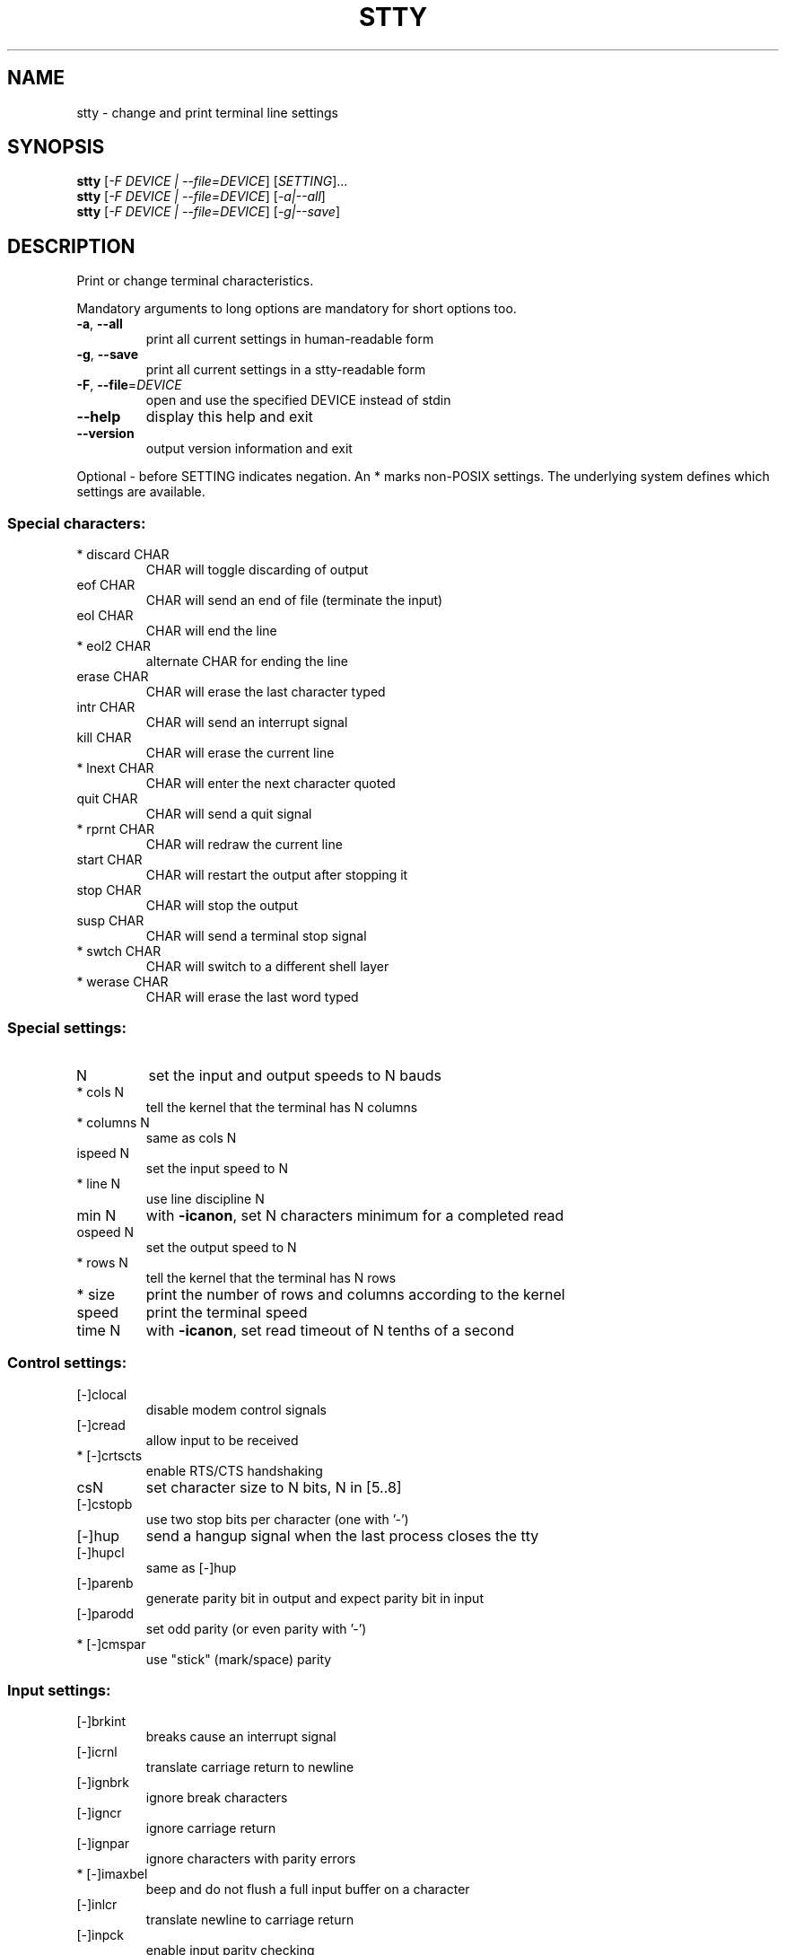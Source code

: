 .\" DO NOT MODIFY THIS FILE!  It was generated by help2man 1.43.3.
.TH STTY "1" "July 2015" "GNU coreutils 8.24" "User Commands"
.SH NAME
stty \- change and print terminal line settings
.SH SYNOPSIS
.B stty
[\fI-F DEVICE | --file=DEVICE\fR] [\fISETTING\fR]...
.br
.B stty
[\fI-F DEVICE | --file=DEVICE\fR] [\fI-a|--all\fR]
.br
.B stty
[\fI-F DEVICE | --file=DEVICE\fR] [\fI-g|--save\fR]
.SH DESCRIPTION
.\" Add any additional description here
.PP
Print or change terminal characteristics.
.PP
Mandatory arguments to long options are mandatory for short options too.
.TP
\fB\-a\fR, \fB\-\-all\fR
print all current settings in human\-readable form
.TP
\fB\-g\fR, \fB\-\-save\fR
print all current settings in a stty\-readable form
.TP
\fB\-F\fR, \fB\-\-file\fR=\fIDEVICE\fR
open and use the specified DEVICE instead of stdin
.TP
\fB\-\-help\fR
display this help and exit
.TP
\fB\-\-version\fR
output version information and exit
.PP
Optional \- before SETTING indicates negation.  An * marks non\-POSIX
settings.  The underlying system defines which settings are available.
.SS "Special characters:"
.TP
* discard CHAR
CHAR will toggle discarding of output
.TP
eof CHAR
CHAR will send an end of file (terminate the input)
.TP
eol CHAR
CHAR will end the line
.TP
* eol2 CHAR
alternate CHAR for ending the line
.TP
erase CHAR
CHAR will erase the last character typed
.TP
intr CHAR
CHAR will send an interrupt signal
.TP
kill CHAR
CHAR will erase the current line
.TP
* lnext CHAR
CHAR will enter the next character quoted
.TP
quit CHAR
CHAR will send a quit signal
.TP
* rprnt CHAR
CHAR will redraw the current line
.TP
start CHAR
CHAR will restart the output after stopping it
.TP
stop CHAR
CHAR will stop the output
.TP
susp CHAR
CHAR will send a terminal stop signal
.TP
* swtch CHAR
CHAR will switch to a different shell layer
.TP
* werase CHAR
CHAR will erase the last word typed
.SS "Special settings:"
.TP
N
set the input and output speeds to N bauds
.TP
* cols N
tell the kernel that the terminal has N columns
.TP
* columns N
same as cols N
.TP
ispeed N
set the input speed to N
.TP
* line N
use line discipline N
.TP
min N
with \fB\-icanon\fR, set N characters minimum for a completed read
.TP
ospeed N
set the output speed to N
.TP
* rows N
tell the kernel that the terminal has N rows
.TP
* size
print the number of rows and columns according to the kernel
.TP
speed
print the terminal speed
.TP
time N
with \fB\-icanon\fR, set read timeout of N tenths of a second
.SS "Control settings:"
.TP
[\-]clocal
disable modem control signals
.TP
[\-]cread
allow input to be received
.TP
* [\-]crtscts
enable RTS/CTS handshaking
.TP
csN
set character size to N bits, N in [5..8]
.TP
[\-]cstopb
use two stop bits per character (one with '\-')
.TP
[\-]hup
send a hangup signal when the last process closes the tty
.TP
[\-]hupcl
same as [\-]hup
.TP
[\-]parenb
generate parity bit in output and expect parity bit in input
.TP
[\-]parodd
set odd parity (or even parity with '\-')
.TP
* [\-]cmspar
use "stick" (mark/space) parity
.SS "Input settings:"
.TP
[\-]brkint
breaks cause an interrupt signal
.TP
[\-]icrnl
translate carriage return to newline
.TP
[\-]ignbrk
ignore break characters
.TP
[\-]igncr
ignore carriage return
.TP
[\-]ignpar
ignore characters with parity errors
.TP
* [\-]imaxbel
beep and do not flush a full input buffer on a character
.TP
[\-]inlcr
translate newline to carriage return
.TP
[\-]inpck
enable input parity checking
.TP
[\-]istrip
clear high (8th) bit of input characters
.TP
* [\-]iutf8
assume input characters are UTF\-8 encoded
.TP
* [\-]iuclc
translate uppercase characters to lowercase
.TP
* [\-]ixany
let any character restart output, not only start character
.TP
[\-]ixoff
enable sending of start/stop characters
.TP
[\-]ixon
enable XON/XOFF flow control
.TP
[\-]parmrk
mark parity errors (with a 255\-0\-character sequence)
.TP
[\-]tandem
same as [\-]ixoff
.SS "Output settings:"
.TP
* bsN
backspace delay style, N in [0..1]
.TP
* crN
carriage return delay style, N in [0..3]
.TP
* ffN
form feed delay style, N in [0..1]
.TP
* nlN
newline delay style, N in [0..1]
.TP
* [\-]ocrnl
translate carriage return to newline
.TP
* [\-]ofdel
use delete characters for fill instead of NUL characters
.TP
* [\-]ofill
use fill (padding) characters instead of timing for delays
.TP
* [\-]olcuc
translate lowercase characters to uppercase
.TP
* [\-]onlcr
translate newline to carriage return\-newline
.TP
* [\-]onlret
newline performs a carriage return
.TP
* [\-]onocr
do not print carriage returns in the first column
.TP
[\-]opost
postprocess output
.TP
* tabN
horizontal tab delay style, N in [0..3]
.TP
* tabs
same as tab0
.TP
* \fB\-tabs\fR
same as tab3
.TP
* vtN
vertical tab delay style, N in [0..1]
.SS "Local settings:"
.TP
[\-]crterase
echo erase characters as backspace\-space\-backspace
.TP
* crtkill
kill all line by obeying the echoprt and echoe settings
.TP
* \fB\-crtkill\fR
kill all line by obeying the echoctl and echok settings
.TP
* [\-]ctlecho
echo control characters in hat notation ('^c')
.TP
[\-]echo
echo input characters
.TP
* [\-]echoctl
same as [\-]ctlecho
.TP
[\-]echoe
same as [\-]crterase
.TP
[\-]echok
echo a newline after a kill character
.TP
* [\-]echoke
same as [\-]crtkill
.TP
[\-]echonl
echo newline even if not echoing other characters
.TP
* [\-]echoprt
echo erased characters backward, between '\e' and '/'
.TP
* [\-]extproc
enable "LINEMODE"; useful with high latency links
.TP
[\-]icanon
enable special characters: erase, kill, werase, rprnt
.TP
[\-]iexten
enable non\-POSIX special characters
.TP
[\-]isig
enable interrupt, quit, and suspend special characters
.TP
[\-]noflsh
disable flushing after interrupt and quit special characters
.TP
* [\-]prterase
same as [\-]echoprt
.TP
* [\-]tostop
stop background jobs that try to write to the terminal
.TP
* [\-]xcase
with icanon, escape with '\e' for uppercase characters
.SS "Combination settings:"
.TP
* [\-]LCASE
same as [\-]lcase
.TP
cbreak
same as \fB\-icanon\fR
.TP
\fB\-cbreak\fR
same as icanon
.TP
cooked
same as brkint ignpar istrip icrnl ixon opost isig
icanon, eof and eol characters to their default values
.TP
\fB\-cooked\fR
same as raw
.TP
crt
same as echoe echoctl echoke
.TP
dec
same as echoe echoctl echoke \fB\-ixany\fR intr ^c erase 0177
kill ^u
.TP
* [\-]decctlq
same as [\-]ixany
.TP
ek
erase and kill characters to their default values
.TP
evenp
same as parenb \fB\-parodd\fR cs7
.TP
\fB\-evenp\fR
same as \fB\-parenb\fR cs8
.TP
* [\-]lcase
same as xcase iuclc olcuc
.TP
litout
same as \fB\-parenb\fR \fB\-istrip\fR \fB\-opost\fR cs8
.TP
\fB\-litout\fR
same as parenb istrip opost cs7
.TP
nl
same as \fB\-icrnl\fR \fB\-onlcr\fR
.TP
\fB\-nl\fR
same as icrnl \fB\-inlcr\fR \fB\-igncr\fR onlcr \fB\-ocrnl\fR \fB\-onlret\fR
.TP
oddp
same as parenb parodd cs7
.TP
\fB\-oddp\fR
same as \fB\-parenb\fR cs8
.TP
[\-]parity
same as [\-]evenp
.TP
pass8
same as \fB\-parenb\fR \fB\-istrip\fR cs8
.TP
\fB\-pass8\fR
same as parenb istrip cs7
.TP
raw
same as \fB\-ignbrk\fR \fB\-brkint\fR \fB\-ignpar\fR \fB\-parmrk\fR \fB\-inpck\fR \fB\-istrip\fR
\fB\-inlcr\fR \fB\-igncr\fR \fB\-icrnl\fR \fB\-ixon\fR \fB\-ixoff\fR \fB\-icanon\fR \fB\-opost\fR
\fB\-isig\fR \fB\-iuclc\fR \fB\-ixany\fR \fB\-imaxbel\fR \fB\-xcase\fR min 1 time 0
.TP
\fB\-raw\fR
same as cooked
.TP
sane
same as cread \fB\-ignbrk\fR brkint \fB\-inlcr\fR \fB\-igncr\fR icrnl
icanon iexten echo echoe echok \fB\-echonl\fR \fB\-noflsh\fR
\fB\-ixoff\fR \fB\-iutf8\fR \fB\-iuclc\fR \fB\-ixany\fR imaxbel \fB\-xcase\fR \fB\-olcuc\fR \fB\-ocrnl\fR
opost \fB\-ofill\fR onlcr \fB\-onocr\fR \fB\-onlret\fR nl0 cr0 tab0 bs0 vt0 ff0
isig \fB\-tostop\fR \fB\-ofdel\fR \fB\-echoprt\fR echoctl echoke \fB\-extproc\fR,
all special characters to their default values
.PP
Handle the tty line connected to standard input.  Without arguments,
prints baud rate, line discipline, and deviations from stty sane.  In
settings, CHAR is taken literally, or coded as in ^c, 0x37, 0177 or
127; special values ^\- or undef used to disable special characters.
.SH AUTHOR
Written by David MacKenzie.
.SH "REPORTING BUGS"
GNU coreutils online help: <http://www.gnu.org/software/coreutils/>
.br
Report stty translation bugs to <http://translationproject.org/team/>
.SH COPYRIGHT
Copyright \(co 2015 Free Software Foundation, Inc.
License GPLv3+: GNU GPL version 3 or later <http://gnu.org/licenses/gpl.html>.
.br
This is free software: you are free to change and redistribute it.
There is NO WARRANTY, to the extent permitted by law.
.SH "SEE ALSO"
Full documentation at: <http://www.gnu.org/software/coreutils/stty>
.br
or available locally via: info \(aq(coreutils) stty invocation\(aq
